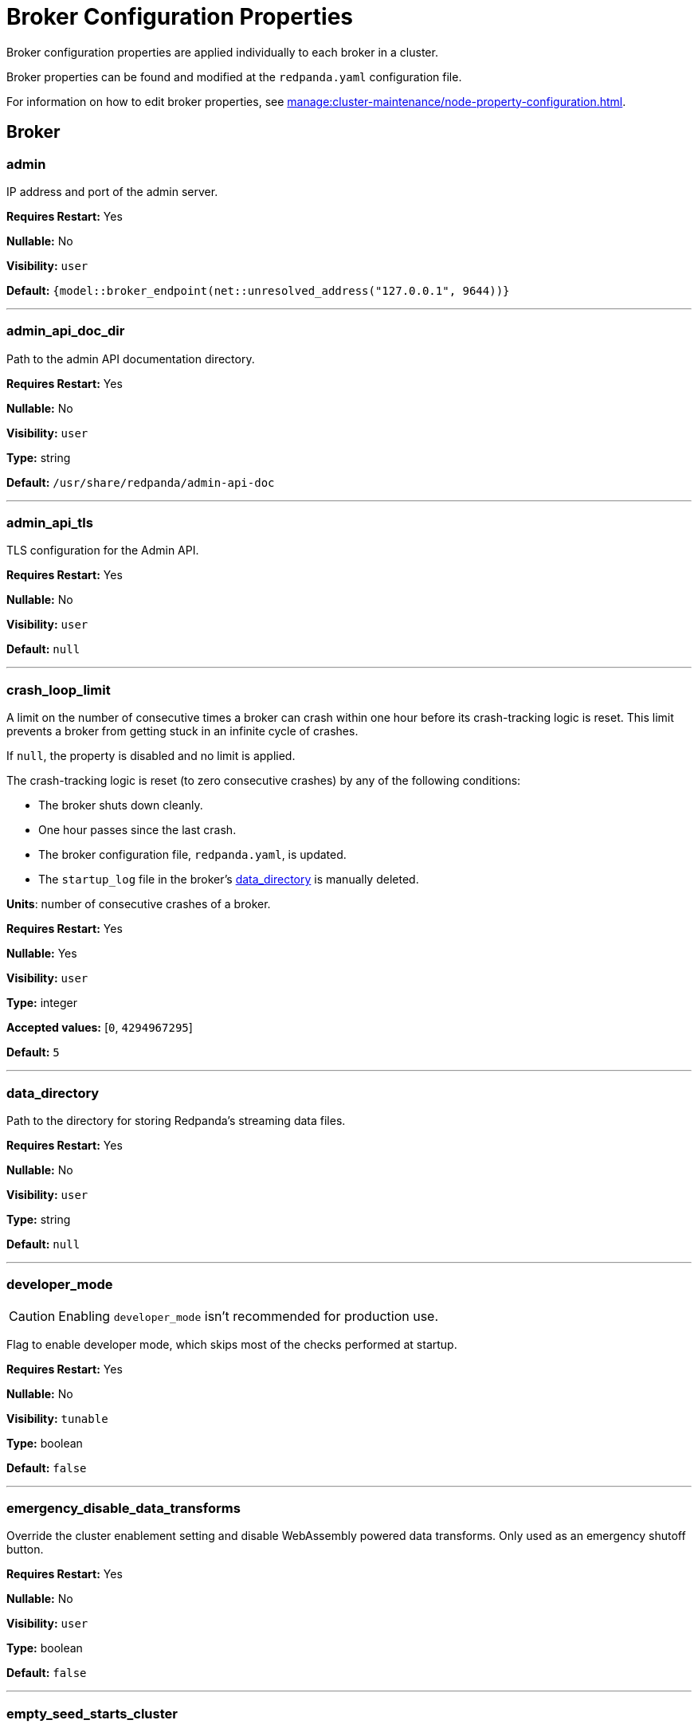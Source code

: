 = Broker Configuration Properties 
:description: Broker configuration properties list. 

Broker configuration properties are applied individually to each broker in a cluster.

Broker properties can be found and modified at the `redpanda.yaml` configuration file.

For information on how to edit broker properties, see xref:manage:cluster-maintenance/node-property-configuration.adoc[].

== Broker

=== admin

IP address and port of the admin server.

*Requires Restart:* Yes

*Nullable:* No

*Visibility:* `user`

*Default:* `{model::broker_endpoint(net::unresolved_address("127.0.0.1", 9644))}`

---

=== admin_api_doc_dir

Path to the admin API documentation directory.

*Requires Restart:* Yes

*Nullable:* No

*Visibility:* `user`

*Type:* string

*Default:* `/usr/share/redpanda/admin-api-doc`

---

=== admin_api_tls

TLS configuration for the Admin API.

*Requires Restart:* Yes

*Nullable:* No

*Visibility:* `user`

*Default:* `null`

---

=== crash_loop_limit

A limit on the number of consecutive times a broker can crash within one hour before its crash-tracking logic is reset. This limit prevents a broker from getting stuck in an infinite cycle of crashes.

If `null`, the property is disabled and no limit is applied.

The crash-tracking logic is reset (to zero consecutive crashes) by any of the following conditions:

* The broker shuts down cleanly.
* One hour passes since the last crash.
* The broker configuration file, `redpanda.yaml`, is updated.
* The `startup_log` file in the broker's <<data_directory,data_directory>> is manually deleted.

*Units*: number of consecutive crashes of a broker.

*Requires Restart:* Yes

*Nullable:* Yes

*Visibility:* `user`

*Type:* integer

*Accepted values:* [`0`, `4294967295`]

*Default:* `5`

---

=== data_directory

Path to the directory for storing Redpanda's streaming data files.

*Requires Restart:* Yes

*Nullable:* No

*Visibility:* `user`

*Type:* string

*Default:* `null`

---

=== developer_mode

CAUTION: Enabling `developer_mode` isn't recommended for production use.

Flag to enable developer mode, which skips most of the checks performed at startup.

*Requires Restart:* Yes

*Nullable:* No

*Visibility:* `tunable`

*Type:* boolean

*Default:* `false`

---

=== emergency_disable_data_transforms

Override the cluster enablement setting and disable WebAssembly powered data transforms. Only used as an emergency shutoff button.

*Requires Restart:* Yes

*Nullable:* No

*Visibility:* `user`

*Type:* boolean

*Default:* `false`

---

=== empty_seed_starts_cluster

Controls how a new cluster is formed. This property must have the same value in all brokers in a cluster.

If `true`, an empty <<seed_servers,seed_servers>> list denotes that this broker should form a cluster. At most, one broker in the cluster should be configured with an empty seed_servers list. If no such configured broker exists, or if configured to be `false`, then all brokers denoted by the seed_servers list must be identical in their configurations, and those brokers form the initial cluster.

TIP: This is set to `true` by default for backward compatibility, but Redpanda recommends setting `empty_seed_starts_cluster` to `false`.

*Requires Restart:* Yes

*Nullable:* No

*Visibility:* `user`

*Type:* boolean

*Default:* `true`

---

=== kafka_api

IP address and port of the Kafka API endpoint that handles requests.

*Requires Restart:* Yes

*Nullable:* No

*Visibility:* `user`

*Default:* `{address: net::unresolved_address("127.0.0.1", 9092), authn_method: std::nullopt}`

---

=== kafka_api_tls

Transport Layer Security (TLS) configuration for the Kafka API endpoint.

*Requires Restart:* Yes

*Nullable:* No

*Visibility:* `user`

*Default:* `null`

---

=== memory_allocation_warning_threshold

Enables log messages for allocations greater than the given size.

*Requires Restart:* Yes

*Nullable:* Yes

*Visibility:* `tunable`

*Type:* integer

*Default:* `128_kib + 1`

---

=== node_id

A number that uniquely identifies the broker within the cluster. If `null` (the default value), Redpanda automatically assigns an ID. If set, it must be non-negative value.

CAUTION: The `node_id` property must not be changed after a broker joins the cluster.


*Range*: [0, ...].

*Requires Restart:* Yes

*Nullable:* Yes

*Visibility:* `user`

*Default:* `null`

---

=== rack

A label that identifies a failure zone. Apply the same label to all brokers in the same failure zone. When xref:./cluster-properties.adoc#enable_rack_awareness[enable_rack_awareness] is set to `true` at the cluster level, the system uses the rack labels to spread partition replicas across different failure zones.

*Requires Restart:* Yes

*Nullable:* Yes

*Visibility:* `user`

*Default:* `null`

---

=== recovery_mode_enabled

If `true`, start Redpanda in xref:manage:recovery-mode.adoc[recovery mode], where user partitions are not loaded and only administrative operations are allowed.

*Requires Restart:* Yes

*Nullable:* No

*Visibility:* `user`

*Type:* boolean

*Default:* `false`

---

=== rpc_server

IP address and port for the Remote Procedure Call (RPC) server.

*Requires Restart:* Yes

*Nullable:* No

*Visibility:* `user`

*Default:* `net::unresolved_address("127.0.0.1", 33145)`

---

=== rpc_server_tls

TLS configuration for the RPC server.

*Requires Restart:* Yes

*Nullable:* No

*Visibility:* `user`

*Default:* `tls_config()`

---

=== seed_servers

List of the seed servers used to join current cluster. If the seed_server list is empty the node will be a cluster root and it will form a new cluster.

*Requires Restart:* Yes

*Nullable:* No

*Visibility:* `user`

*Type:* array

*Default:* `null`

---

=== storage_failure_injection_config_path

Path to the configuration file used for low level storage failure injection.

*Requires Restart:* Yes

*Nullable:* Yes

*Visibility:* `tunable`

*Type:* string

*Default:* `null`

---

=== storage_failure_injection_enabled

If true, inject low level storage failures on the write path. **Not** for production usage.

*Requires Restart:* Yes

*Nullable:* No

*Visibility:* `tunable`

*Type:* boolean

*Default:* `false`

---

=== upgrade_override_checks

Whether to violate safety checks when starting a redpanda version newer than the cluster's consensus version.

*Requires Restart:* Yes

*Nullable:* No

*Visibility:* `tunable`

*Type:* boolean

*Default:* `false`

---

=== verbose_logging_timeout_sec_max

Maximum duration in seconds for verbose (i.e. TRACE or DEBUG) logging. Values configured above this will be clamped. If null (the default) there is no limit. Can be overridded in the Admin API on a per-request basis.

*Requires Restart:* Yes

*Nullable:* Yes

*Visibility:* `tunable`

*Type:* integer

*Accepted values:* [`-17179869184`, `17179869183`]

*Default:* `null`

---



== Schema Registry

Schema Registry intro

=== schema_registry_api

Schema Registry API listen address and port.

*Requires Restart:* No

*Nullable:* No

*Visibility:* `None`

*Default:* `{address: net::unresolved_address("0.0.0.0", 8081), authn_method: std::nullopt}`

---

=== schema_registry_api_tls

TLS configuration for Schema Registry API.

*Requires Restart:* No

*Nullable:* No

*Visibility:* `None`

*Default:* `null`

---

=== schema_registry_replication_factor

Replication factor for internal _schemas topic.  If unset, defaults to `default_topic_replication`.

*Requires Restart:* No

*Nullable:* Yes

*Visibility:* `None`

*Type:* integer

*Accepted values:* [`-32768`, `32767`]

*Default:* `null`

---



== HTTP Proxy

HTTP Proxy intro

=== advertised_pandaproxy_api

Rest API address and port to publish to client.

*Requires Restart:* No

*Nullable:* No

*Visibility:* `None`

*Default:* `null`

---

=== api_doc_dir

API doc directory.

*Requires Restart:* No

*Nullable:* No

*Visibility:* `None`

*Type:* string

*Default:* `/usr/share/redpanda/proxy-api-doc`

---

=== client_cache_max_size

The maximum number of kafka clients in the LRU cache.

*Requires Restart:* Yes

*Nullable:* No

*Visibility:* `None`

*Type:* integer

*Default:* `10`

---

=== client_keep_alive

Time in milliseconds that an idle connection may remain open.

*Requires Restart:* Yes

*Nullable:* No

*Visibility:* `None`

*Type:* integer

*Accepted values:* [`-17592186044416`, `17592186044415`]

*Default:* `5min`

---

=== consumer_instance_timeout

How long to wait for an idle consumer before removing it.

*Requires Restart:* No

*Nullable:* No

*Visibility:* `None`

*Type:* integer

*Accepted values:* [`-17592186044416`, `17592186044415`]

*Default:* `std::chrono::minutes{5}`

---

=== pandaproxy_api

Rest API listen address and port.

*Requires Restart:* No

*Nullable:* No

*Visibility:* `None`

*Default:* `{address: net::unresolved_address("0.0.0.0", 8082), authn_method: std::nullopt}`

---

=== pandaproxy_api_tls

TLS configuration for Pandaproxy api.

*Requires Restart:* No

*Nullable:* No

*Visibility:* `None`

*Default:* `null`

---



== HTTP Proxy Client

Kafka Client intro

=== broker_tls

TLS configuration for the brokers.

*Requires Restart:* No

*Nullable:* No

*Visibility:* `None`

*Default:* `config::tls_config()`

---

=== brokers

List of address and port of the brokers.

*Requires Restart:* No

*Nullable:* No

*Visibility:* `None`

*Type:* array

*Default:* `std::vector<net::unresolved_address>({{"127.0.0.1", 9092}})`

---

=== client_identifier

Identifier to use within the kafka request header.

*Requires Restart:* No

*Nullable:* Yes

*Visibility:* `None`

*Type:* string

*Default:* `test_client`

---

=== consumer_heartbeat_interval

Interval (in milliseconds) for consumer heartbeats.

*Requires Restart:* No

*Nullable:* No

*Visibility:* `None`

*Type:* integer

*Accepted values:* [`-17592186044416`, `17592186044415`]

*Default:* `500ms`

---

=== consumer_rebalance_timeout

Timeout (in milliseconds) for consumer rebalance.

*Requires Restart:* No

*Nullable:* No

*Visibility:* `None`

*Type:* integer

*Accepted values:* [`-17592186044416`, `17592186044415`]

*Default:* `2s`

---

=== consumer_request_max_bytes

Max bytes to fetch per request.

*Requires Restart:* No

*Nullable:* No

*Visibility:* `None`

*Type:* integer

*Accepted values:* [`-2147483648`, `2147483647`]

*Default:* `1048576`

---

=== consumer_request_min_bytes

Min bytes to fetch per request.

*Requires Restart:* No

*Nullable:* No

*Visibility:* `None`

*Type:* integer

*Accepted values:* [`-2147483648`, `2147483647`]

*Default:* `1`

---

=== consumer_request_timeout

Interval (in milliseconds) for consumer request timeout.

*Requires Restart:* No

*Nullable:* No

*Visibility:* `None`

*Type:* integer

*Accepted values:* [`-17592186044416`, `17592186044415`]

*Default:* `100ms`

---

=== consumer_session_timeout

Timeout (in milliseconds) for consumer session.

*Requires Restart:* No

*Nullable:* No

*Visibility:* `None`

*Type:* integer

*Accepted values:* [`-17592186044416`, `17592186044415`]

*Default:* `10s`

---

=== produce_ack_level

Number of acknowledgments the producer requires the leader to have received before considering a request complete, choices are 0, 1 and -1.

*Requires Restart:* No

*Nullable:* No

*Visibility:* `None`

*Type:* integer

*Accepted values:* [`-32768`, `32767`]

*Default:* `-1`

---

=== produce_batch_delay

Delay (in milliseconds) to wait before sending batch.

*Requires Restart:* No

*Nullable:* No

*Visibility:* `None`

*Type:* integer

*Accepted values:* [`-17592186044416`, `17592186044415`]

*Default:* `100ms`

---

=== produce_batch_record_count

Number of records to batch before sending to broker.

*Requires Restart:* No

*Nullable:* No

*Visibility:* `None`

*Type:* integer

*Accepted values:* [`-2147483648`, `2147483647`]

*Default:* `1000`

---

=== produce_batch_size_bytes

Number of bytes to batch before sending to broker.

*Requires Restart:* No

*Nullable:* No

*Visibility:* `None`

*Type:* integer

*Accepted values:* [`-2147483648`, `2147483647`]

*Default:* `1048576`

---

=== produce_compression_type

Enable or disable compression by the kafka client. Specify 'none' to disable compression or one of the supported types [gzip, snappy, lz4, zstd].

*Requires Restart:* No

*Nullable:* No

*Visibility:* `None`

*Type:* string

*Default:* `none`

---

=== produce_shutdown_delay

Delay (in milliseconds) to allow for final flush of buffers before shutting down.

*Requires Restart:* No

*Nullable:* No

*Visibility:* `None`

*Type:* integer

*Accepted values:* [`-17592186044416`, `17592186044415`]

*Default:* `0ms`

---

=== retries

Number of times to retry a request to a broker.

*Requires Restart:* No

*Nullable:* No

*Visibility:* `None`

*Type:* integer

*Default:* `5`

---

=== retry_base_backoff

Delay (in milliseconds) for initial retry backoff.

*Requires Restart:* No

*Nullable:* No

*Visibility:* `None`

*Type:* integer

*Accepted values:* [`-17592186044416`, `17592186044415`]

*Default:* `100ms`

---

=== sasl_mechanism

The SASL mechanism to use when connecting.

*Requires Restart:* No

*Nullable:* No

*Visibility:* `None`

*Type:* string

*Default:* `null`

---

=== scram_password

Password to use for SCRAM authentication mechanisms.

*Requires Restart:* No

*Nullable:* No

*Visibility:* `None`

*Type:* string

*Default:* `null`

---

=== scram_username

Username to use for SCRAM authentication mechanisms.

*Requires Restart:* No

*Nullable:* No

*Visibility:* `None`

*Type:* string

*Default:* `null`

---

